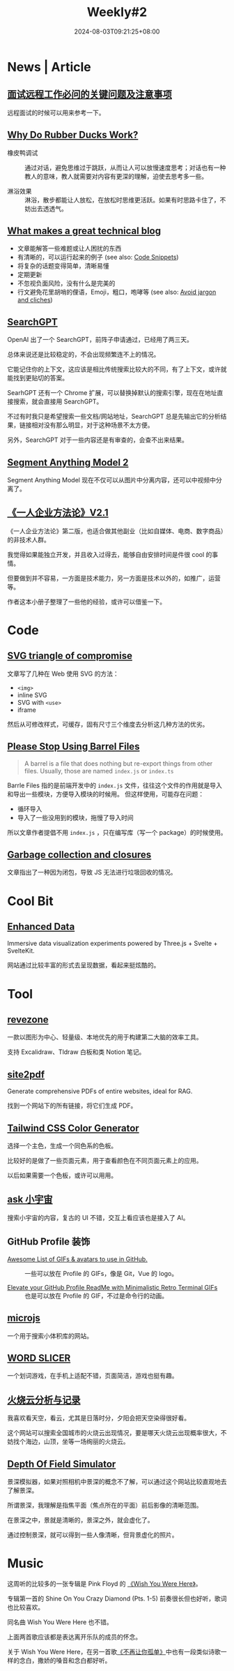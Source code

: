 #+title: Weekly#2
#+date: 2024-08-03T09:21:25+08:00
#+keywords[]:
#+description: ""
#+tags[]: weekly
#+categories[]: weekly
#+autoCollapseToc: true


* News | Article

** [[https://blog.axiaoxin.com/post/remote-job-questions/][面试远程工作必问的关键问题及注意事项]]

远程面试的时候可以用来参考一下。

** [[https://dev.to/zenstack/why-do-rubber-ducks-work-27ia][Why Do Rubber Ducks Work?]]

- 橡皮鸭调试 :: 通过对话，避免思维过于跳跃，从而让人可以放慢速度思考；对话也有一种教人的意味，教人就需要对内容有更深的理解，迫使去思考多一些。

- 淋浴效果 :: 淋浴，散步都能让人放松，在放松时思维更活跃。如果有时思路卡住了，不妨出去透透气。

** [[https://notes.eatonphil.com/2024-04-10-what-makes-a-great-tech-blog.html][What makes a great technical blog]]

+ 文章能解答一些难题或让人困扰的东西
+ 有清晰的，可以运行起来的例子 (see also: [[https://jamesg.blog/book.pdf#page=44.08][Code Snippets]])
+ 将复杂的话题变得简单，清晰易懂
+ 定期更新
+ 不忽视负面风险，没有什么是完美的
+ 行文避免花里胡哨的俚语，Emoji，粗口，咆哮等 (see also: [[https://evaparish.com/blog/how-i-edit#jargon][Avoid jargon and cliches]])

** [[https://openai.com/index/searchgpt-prototype/][SearchGPT]]

OpenAI 出了一个 SearchGPT，前阵子申请通过，已经用了两三天。

总体来说还是比较稳定的，不会出现频繁连不上的情况。

它能记住你的上下文，这应该是相比传统搜索比较大的不同，有了上下文，或许就能找到更贴切的答案。

SearhGPT 还有一个 Chrome 扩展，可以替换掉默认的搜索引擎，现在在地址直接搜索，就会直接用 SearchGPT。

不过有时我只是希望搜索一些文档/网站地址，SearchGPT 总是先输出它的分析结果，链接相对没有那么明显，对于这种场景不太方便。

另外，SearchGPT 对于一些内容还是有审查的，会查不出来结果。

** [[https://sam2.metademolab.com/][Segment Anything Model 2]]

Segment Anything Model 现在不仅可以从图片中分离内容，还可以中视频中分离了。

** [[https://github.com/easychen/one-person-businesses-methodology-v2.0?tab=readme-ov-file][《一人企业方法论》V2.1]]

《一人企业方法论》第二版，也适合做其他副业（比如自媒体、电商、数字商品）的非技术人群。

我觉得如果能独立开发，并且收入过得去，能够自由安排时间是件很 cool 的事情。

但要做到并不容易，一方面是技术能力，另一方面是技术以外的，如推广，运营等。

作者这本小册子整理了一些他的经验，或许可以借鉴一下。

* Code

** [[https://me.micahrl.com/blog/svg-triangle-of-compromise/][SVG triangle of compromise]]

文章写了几种在 Web 使用 SVG 的方法：

- =<img>=
- inline SVG
- SVG with =<use>=
- iframe

然后从可修改样式，可缓存，固有尺寸三个维度去分析这几种方法的优劣。

** [[https://tkdodo.eu/blog/please-stop-using-barrel-files?ck_subscriber_id=2572000771][Please Stop Using Barrel Files]]

#+begin_quote
A barrel is a file that does nothing but re-export things from other files. Usually, those are named =index.js= or =index.ts=
#+end_quote

Barrle Files 指的是前端开发中的 =index.js= 文件，往往这个文件的作用就是导入和导出一些模块，方便导入模块的时候用。 但这样使用，可能存在问题：

- 循环导入
- 导入了一些没用到的模块，拖慢了导入时间

所以文章作者提倡不用 =index.js= ，只在编写库（写一个 package）的时候使用。

** [[https://jakearchibald.com/2024/garbage-collection-and-closures/][Garbage collection and closures]]

文章指出了一种因为闭包，导致 JS 无法进行垃圾回收的情况。

* Cool Bit

** [[https://cybernetic.dev/][Enhanced Data]]

Immersive data visualization experiments powered by Three.js + Svelte + SvelteKit.

网站通过比较丰富的形式去呈现数据，看起来挺炫酷的。

* Tool

** [[https://github.com/revezone/revezone][revezone]]

一款以图形为中心、轻量级、本地优先的用于构建第二大脑的效率工具。

支持 Excalidraw、Tldraw 白板和类 Notion 笔记。

** [[https://github.com/laiso/site2pdf][site2pdf]]

Generate comprehensive PDFs of entire websites, ideal for RAG.

找到一个网站下的所有链接，将它们生成 PDF。

** [[https://uicolors.app/create][Tailwind CSS Color Generator]]

选择一个主色，生成一个同色系的色板。

比较好的是做了一些页面元素，用于查看颜色在不同页面元素上的应用。

以后如果需要一个色板，或许可以用用。

** [[https://ask.xiaoyuzhoufm.com/][ask 小宇宙]]

搜索小宇宙的内容，复古的 UI 不错，交互上看应该也是接入了 AI。

** GitHub Profile 装饰

- [[https://github.com/Anmol-Baranwal/Cool-GIFs-For-GitHub][Awesome List of GIFs & avatars to use in GitHub.]] :: 一些可以放在 Profile 的 GIFs，像是 Git，Vue 的 logo。

- [[https://github.com/x0rzavi/github-readme-terminal][Elevate your GitHub Profile ReadMe with Minimalistic Retro Terminal GIFs]] :: 也是可以放在 Profile 的 GIF，不过是命令行的动画。

** [[http://microjs.com/][microjs]]

一个用于搜索小体积库的网站。

** [[https://wordslicer.com/tour][WORD SLICER]]

一个划词游戏，在手机上适配不错，页面简洁，游戏也挺有趣。

** [[https://sunsetbot.top/][火烧云分析与记录]]

我喜欢看天空，看云，尤其是日落时分，夕阳会把天空染得很好看。

这个网站可以搜索全国城市的火烧云出现情况，要是哪天火烧云出现概率很大，不妨找个海边，山顶，坐等一场绚丽的火烧云。

** [[https://jherr.github.io/depth-of-field/][Depth Of Field Simulator]]

景深模拟器，如果对照相机中景深的概念不了解，可以通过这个网站比较直观地去了解景深。

所谓景深，我理解是指焦平面（焦点所在的平面）前后影像的清晰范围。

在景深之中，景就是清晰的，景深之外，就会虚化了。

通过控制景深，就可以得到一些人像清晰，但背景虚化的照片。

* Music

[[file:/post/weekly/2/pink-floyd.jpeg]]

这周听的比较多的一张专辑是 Pink Floyd 的 [[https://music.163.com/#/album?id=428486][《Wish You Were Here》]]。

专辑第一首的 Shine On You Crazy Diamond (Pts. 1-5) 前奏很长但也好听，歌词也比较喜欢。

同名曲 Wish You Were Here 也不错。

上面两首歌应该都是表达离开乐队的成员的怀念。

关于 Wish You Were Here，在另一首歌[[https://music.163.com/#/song?id=292596][《不再让你孤单》]]中也有一段类似诗歌一样的念白，撒娇的嗓音和念白都好听。
